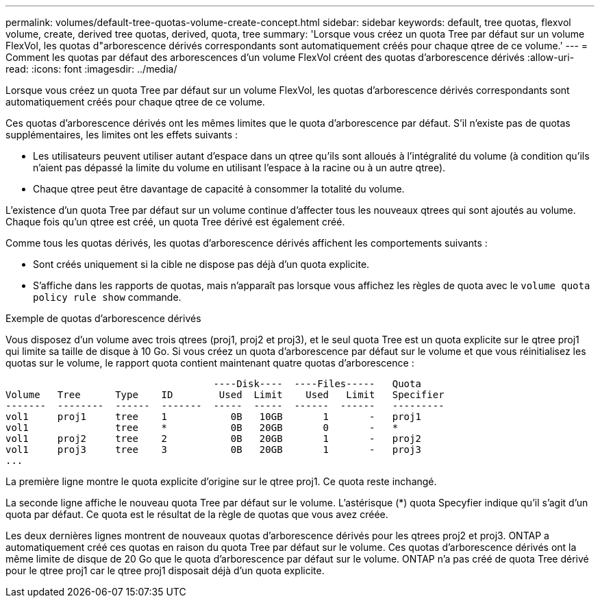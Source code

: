 ---
permalink: volumes/default-tree-quotas-volume-create-concept.html 
sidebar: sidebar 
keywords: default, tree quotas, flexvol volume, create, derived tree quotas, derived, quota, tree 
summary: 'Lorsque vous créez un quota Tree par défaut sur un volume FlexVol, les quotas d"arborescence dérivés correspondants sont automatiquement créés pour chaque qtree de ce volume.' 
---
= Comment les quotas par défaut des arborescences d'un volume FlexVol créent des quotas d'arborescence dérivés
:allow-uri-read: 
:icons: font
:imagesdir: ../media/


[role="lead"]
Lorsque vous créez un quota Tree par défaut sur un volume FlexVol, les quotas d'arborescence dérivés correspondants sont automatiquement créés pour chaque qtree de ce volume.

Ces quotas d'arborescence dérivés ont les mêmes limites que le quota d'arborescence par défaut. S'il n'existe pas de quotas supplémentaires, les limites ont les effets suivants :

* Les utilisateurs peuvent utiliser autant d'espace dans un qtree qu'ils sont alloués à l'intégralité du volume (à condition qu'ils n'aient pas dépassé la limite du volume en utilisant l'espace à la racine ou à un autre qtree).
* Chaque qtree peut être davantage de capacité à consommer la totalité du volume.


L'existence d'un quota Tree par défaut sur un volume continue d'affecter tous les nouveaux qtrees qui sont ajoutés au volume. Chaque fois qu'un qtree est créé, un quota Tree dérivé est également créé.

Comme tous les quotas dérivés, les quotas d'arborescence dérivés affichent les comportements suivants :

* Sont créés uniquement si la cible ne dispose pas déjà d'un quota explicite.
* S'affiche dans les rapports de quotas, mais n'apparaît pas lorsque vous affichez les règles de quota avec le `volume quota policy rule show` commande.


.Exemple de quotas d'arborescence dérivés
Vous disposez d'un volume avec trois qtrees (proj1, proj2 et proj3), et le seul quota Tree est un quota explicite sur le qtree proj1 qui limite sa taille de disque à 10 Go. Si vous créez un quota d'arborescence par défaut sur le volume et que vous réinitialisez les quotas sur le volume, le rapport quota contient maintenant quatre quotas d'arborescence :

[listing]
----
                                    ----Disk----  ----Files-----   Quota
Volume   Tree      Type    ID        Used  Limit    Used   Limit   Specifier
-------  --------  ------  -------  -----  -----  ------  ------   ---------
vol1     proj1     tree    1           0B   10GB       1       -   proj1
vol1               tree    *           0B   20GB       0       -   *
vol1     proj2     tree    2           0B   20GB       1       -   proj2
vol1     proj3     tree    3           0B   20GB       1       -   proj3
...
----
La première ligne montre le quota explicite d'origine sur le qtree proj1. Ce quota reste inchangé.

La seconde ligne affiche le nouveau quota Tree par défaut sur le volume. L'astérisque (*) quota Specyfier indique qu'il s'agit d'un quota par défaut. Ce quota est le résultat de la règle de quotas que vous avez créée.

Les deux dernières lignes montrent de nouveaux quotas d'arborescence dérivés pour les qtrees proj2 et proj3. ONTAP a automatiquement créé ces quotas en raison du quota Tree par défaut sur le volume. Ces quotas d'arborescence dérivés ont la même limite de disque de 20 Go que le quota d'arborescence par défaut sur le volume. ONTAP n'a pas créé de quota Tree dérivé pour le qtree proj1 car le qtree proj1 disposait déjà d'un quota explicite.
